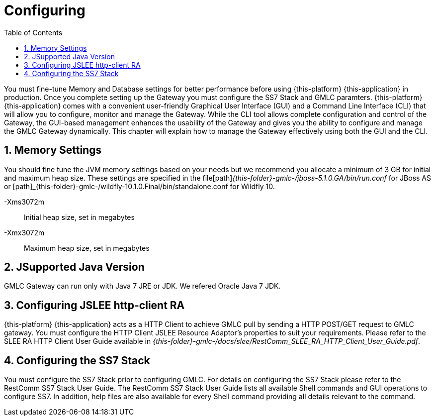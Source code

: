 = Configuring
:doctype: book
:sectnums:
:toc: left
:icons: font
:experimental:
:sourcedir: .

You must fine-tune Memory and Database settings for better performance before using {this-platform} {this-application} in production.
Once you complete setting up the Gateway you must configure the SS7 Stack and GMLC paramters. {this-platform} {this-application} comes with a convenient user-friendly Graphical User Interface (GUI) and a Command Line Interface (CLI) that will allow you to configure, monitor and manage the Gateway.
While the CLI tool allows complete configuration and control of the Gateway, the GUI-based management enhances the usability of the Gateway and gives you the ability to configure and manage the GMLC Gateway dynamically.
This chapter will explain how to manage the Gateway effectively using both the GUI and the CLI. 

== Memory Settings

You should fine tune the JVM memory settings based on your needs but we recommend you allocate a minimum of 3 GB for initial and maximum heap size.
These settings are specified in the file[path]_{this-folder}-gmlc-/jboss-5.1.0.GA/bin/run.conf_ for JBoss AS or [path]_{this-folder}-gmlc-/wildfly-10.1.0.Final/bin/standalone.conf for Wildfly 10.

-Xms3072m::
  Initial heap size, set in megabytes

-Xmx3072m::
  Maximum heap size, set in megabytes

[[_java_setting]]
== JSupported Java Version

GMLC Gateway can run only with Java 7 JRE or JDK.
We refered Oracle Java 7 JDK. 

[[_http_client_ra]]
== Configuring JSLEE http-client RA

{this-platform} {this-application} acts as a HTTP Client to achieve GMLC pull by sending a HTTP POST/GET request to GMLC gateway.
You must configure the HTTP Client JSLEE Resource Adaptor's properties to suit your requirements.
Please refer to the SLEE RA HTTP Client User Guide available in [path]_{this-folder}-gmlc-/docs/slee/RestComm_SLEE_RA_HTTP_Client_User_Guide.pdf_. 

[[_configuring_ss7]]
== Configuring the SS7 Stack

You must configure the SS7 Stack prior to configuring GMLC.
For details on configuring the SS7 Stack please refer to the RestComm SS7 Stack User Guide.
The RestComm SS7 Stack User Guide lists all available Shell commands and GUI operations to configure SS7.
In addition, help files are also available for every Shell command providing all details relevant to the command. 
